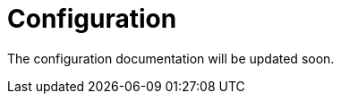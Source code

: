= Configuration
:description: Sakura boot configuration

The configuration documentation will be updated soon.
